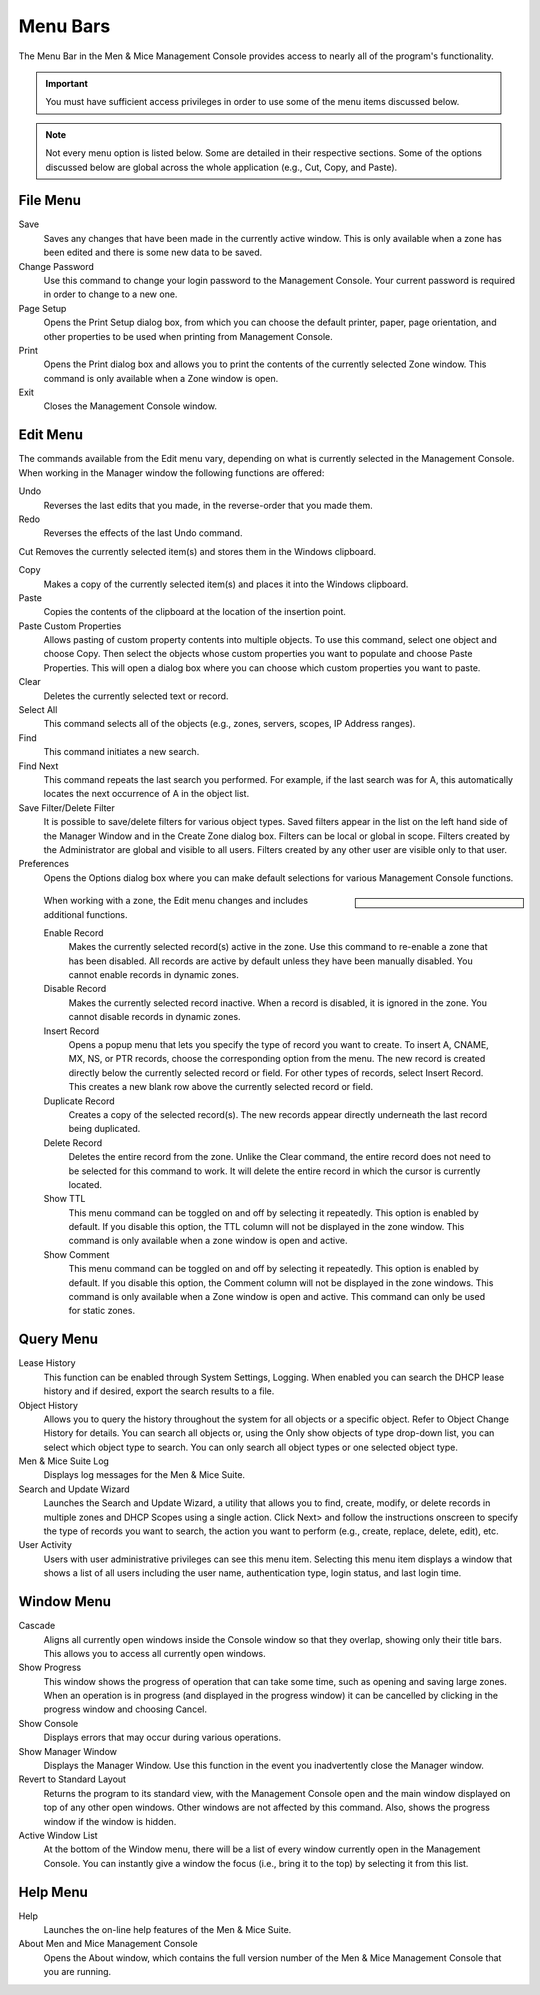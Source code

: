 .. _console-menus:

Menu Bars
=========

The Menu Bar in the Men & Mice Management Console provides access to nearly all of the program's functionality.

.. important::
  You must have sufficient access privileges in order to use some of the menu items discussed below.

.. note::
  Not every menu option is listed below. Some are detailed in their respective sections. Some of the options discussed below are global across the whole application (e.g., Cut, Copy, and Paste).

File Menu
---------

Save
  Saves any changes that have been made in the currently active window. This is only available when a zone has been edited and there is some new data to be saved.

Change Password
  Use this command to change your login password to the Management Console. Your current password is required in order to change to a new one.

Page Setup
  Opens the Print Setup dialog box, from which you can choose the default printer, paper, page orientation, and other properties to be used when printing from Management Console.

Print
  Opens the Print dialog box and allows you to print the contents of the currently selected Zone window. This command is only available when a Zone window is open.

Exit
  Closes the Management Console window.

Edit Menu
---------

The commands available from the Edit menu vary, depending on what is currently selected in the Management Console. When working in the Manager window the following functions are offered:

Undo
  Reverses the last edits that you made, in the reverse-order that you made them.

Redo
  Reverses the effects of the last Undo command.

Cut
Removes the currently selected item(s) and stores them in the Windows clipboard.

Copy
  Makes a copy of the currently selected item(s) and places it into the Windows clipboard.

Paste
  Copies the contents of the clipboard at the location of the insertion point.

Paste Custom Properties
  Allows pasting of custom property contents into multiple objects. To use this command, select one object and choose Copy. Then select the objects whose custom properties you want to populate and choose Paste Properties. This will open a dialog box where you can choose which custom properties you want to paste.

Clear
  Deletes the currently selected text or record.

Select All
  This command selects all of the objects (e.g., zones, servers, scopes, IP Address ranges).

Find
  This command initiates a new search.

Find Next
  This command repeats the last search you performed. For example, if the last search was for A, this automatically locates the next occurrence of A in the object list.

Save Filter/Delete Filter
  It is possible to save/delete filters for various object types. Saved filters appear in the list on the left hand side of the Manager Window and in the Create Zone dialog box. Filters can be local or global in scope. Filters created by the Administrator are global and visible to all users. Filters created by any other user are visible only to that user.

Preferences
  Opens the Options dialog box where you can make default selections for various Management Console functions.

.. sidebar::

  .. image:: ../../images/console-preferences-menu.png

.. highlights::
  When working with a zone, the Edit menu changes and includes additional functions.

  Enable Record
    Makes the currently selected record(s) active in the zone. Use this command to re-enable a zone that has been disabled. All records are active by default unless they have been manually disabled. You cannot enable records in dynamic zones.

  Disable Record
    Makes the currently selected record inactive. When a record is disabled, it is ignored in the zone. You cannot disable records in dynamic zones.

  Insert Record
    Opens a popup menu that lets you specify the type of record you want to create. To insert A, CNAME, MX, NS, or PTR records, choose the corresponding option from the menu. The new record is created directly below the currently selected record or field. For other types of records, select Insert Record. This creates a new blank row above the currently selected record or field.

  Duplicate Record
    Creates a copy of the selected record(s). The new records appear directly underneath the last record being duplicated.

  Delete Record
    Deletes the entire record from the zone. Unlike the Clear command, the entire record does not need to be selected for this command to work. It will delete the entire record in which the cursor is currently located.

  Show TTL
    This menu command can be toggled on and off by selecting it repeatedly. This option is enabled by default. If you disable this option, the TTL column will not be displayed in the zone window. This command is only available when a zone window is open and active.

  Show Comment
    This menu command can be toggled on and off by selecting it repeatedly. This option is enabled by default. If you disable this option, the Comment column will not be displayed in the zone windows. This command is only available when a Zone window is open and active. This command can only be used for static zones.

Query Menu
----------

Lease History
  This function can be enabled through System Settings, Logging. When enabled you can search the DHCP lease history and if desired, export the search results to a file.

Object History
  Allows you to query the history throughout the system for all objects or a specific object. Refer to  Object Change History  for details. You can search all objects or, using the Only show objects of type drop-down list, you can select which object type to search. You can only search all object types or one selected object type.

Men & Mice Suite Log
  Displays log messages for the Men & Mice Suite.

Search and Update Wizard
  Launches the Search and Update Wizard, a utility that allows you to find, create, modify, or delete records in multiple zones and DHCP Scopes using a single action. Click Next> and follow the instructions onscreen to specify the type of records you want to search, the action you want to perform (e.g., create, replace, delete, edit), etc.

User Activity
  Users with user administrative privileges can see this menu item. Selecting this menu item displays a window that shows a list of all users including the user name, authentication type, login status, and last login time.

Window Menu
-----------

Cascade
  Aligns all currently open windows inside the Console window so that they overlap, showing only their title bars. This allows you to access all currently open windows.

Show Progress
  This window shows the progress of operation that can take some time, such as opening and saving large zones. When an operation is in progress (and displayed in the progress window) it can be cancelled by clicking in the progress window and choosing Cancel.

Show Console
  Displays errors that may occur during various operations.

Show Manager Window
  Displays the Manager Window. Use this function in the event you inadvertently close the Manager window.

Revert to Standard Layout
  Returns the program to its standard view, with the Management Console open and the main window displayed on top of any other open windows. Other windows are not affected by this command. Also, shows the progress window if the window is hidden.

Active Window List
  At the bottom of the Window menu, there will be a list of every window currently open in the Management Console. You can instantly give a window the focus (i.e., bring it to the top) by selecting it from this list.

Help Menu
---------

Help
  Launches the on-line help features of the Men & Mice Suite.

About Men and Mice Management Console
  Opens the About window, which contains the full version number of the Men & Mice Management Console that you are running.
